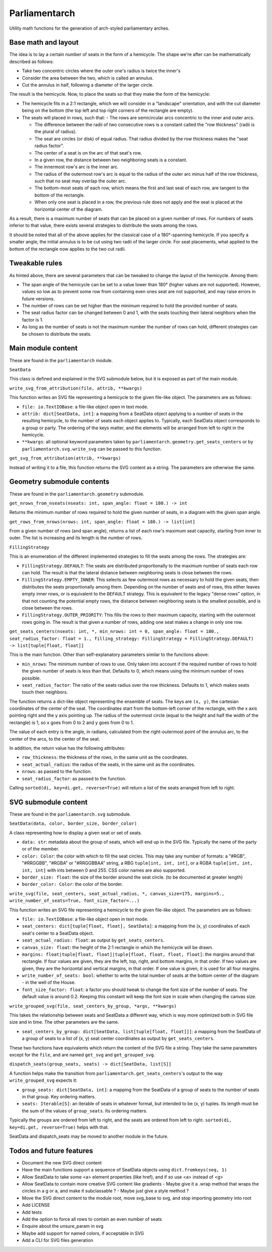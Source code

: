 Parliamentarch
==============

Utility math functions for the generation of arch-styled parliamentary arches.

Base math and layout
--------------------

The idea is to lay a certain number of seats in the form of a hemicycle. The
shape we're after can be mathematically described as follows:

- Take two concentric circles where the outer one's radius is twice the inner's
- Consider the area between the two, which is called an annulus.
- Cut the annulus in half, following a diameter of the larger circle.

The result is the hemicycle. Now, to place the seats so that they make the form
of the hemicycle:

- The hemicycle fits in a 2:1 rectangle, which we will consider in a "landscape"
  orientation, and with the cut diameter being on the bottom (the top left and
  top right corners of the rectangle are empty).
- The seats will placed in rows, such that:
  - The rows are semicircular arcs concentric to the inner and outer arcs.

  - The difference between the radii of two consecutive rows is a constant
    called the "row thickness" (radii is the plural of radius).

  - The seat are circles (or disk) of equal radius. That radius divided by the
    row thickness makes the "seat radius factor".

  - The center of a seat is on the arc of that seat's row.
  - In a given row, the distance between two neighboring seats is a constant.
  - The innermost row's arc is the inner arc.
  - The radius of the outermost row's arc is equal to the radius of the outer
    arc minus half of the row thickness, such that no seat may overlap the
    outer arc.

  - The bottom-most seats of each row, which means the first and last seat of
    each row, are tangent to the bottom of the rectangle.

  - When only one seat is placed in a row, the previous rule does not apply and
    the seat is placed at the horizontal center of the diagram.

As a result, there is a maximum number of seats that can be placed on a
given number of rows. For numbers of seats inferior to that value, there exists
several strategies to distribute the seats among the rows.

It should be noted that all of the above applies for the classical case of a
180°-spanning hemicycle. If you specify a smaller angle, the initial annulus
is to be cut using two radii of the larger circle. For seat placements, what
applied to the bottom of the rectangle now applies to the two cut radii.

Tweakable rules
---------------

As hinted above, there are several parameters that can be tweaked to change the
layout of the hemicycle. Among them:

- The span angle of the hemicycle can be set to a value lower than 180° (higher
  values are not supported). However, values so low as to prevent some row from
  containing even ones seat are not supported, and may raise errors in future
  versions.
- The number of rows can be set higher than the minimum required to hold the
  provided number of seats.
- The seat radius factor can be changed between 0 and 1, with the seats touching
  their lateral neighbors when the factor is 1.
- As long as the number of seats is not the maximum number the number of rows
  can hold, different strategies can be chosen to distribute the seats.

Main module content
-------------------

These are found in the ``parliamentarch`` module.

``SeatData``

This class is defined and explained in the SVG submodule below, but it is
exposed as part of the main module.

``write_svg_from_attribution(file, attrib, **kwargs)``

This function writes an SVG file representing a hemicycle to the given file-like
object. The parameters are as follows:

- ``file: io.TextIOBase``: a file-like object open in text mode.
- ``attrib: dict[SeatData, int]``: a mapping from a SeatData object applying to
  a number of seats in the resulting hemicycle, to the number of seats each
  object applies to. Typically, each SeatData object corresponds to a group or
  party. The ordering of the keys matter, and the elements will be arranged from
  left to right in the hemicycle.
- ``**kwargs``: all optional keyword parameters taken by
  ``parliamentarch.geometry.get_seats_centers`` or by
  ``parliamentarch.svg.write_svg`` can be passed to this function.

``get_svg_from_attribution(attrib, **kwargs)``

Instead of writing it to a file, this function returns the SVG content as a
string. The parameters are otherwise the same.

Geometry submodule contents
---------------------------

These are found in the ``parliamentarch.geometry`` submodule.

``get_nrows_from_nseats(nseats: int, span_angle: float = 180.) -> int``

Returns the minimum number of rows required to hold the given number of seats,
in a diagram with the given span angle.

``get_rows_from_nrows(nrows: int, span_angle: float = 180.) -> list[int]``

From a given number of rows (and span angle), returns a list of each row's
maximum seat capacity, starting from inner to outer. The list is increasing and
its length is the number of rows.

``FillingStrategy``

This is an enumeration of the different implemented strategies to fill the seats
among the rows. The strategies are:

- ``FillingStrategy.DEFAULT``: The seats are distributed proportionally to the
  maximum number of seats each row can hold. The result is that the lateral
  distance between neighboring seats is close between the rows.
- ``FillingStrategy.EMPTY_INNER``: This selects as few outermost rows as
  necessary to hold the given seats, then distributes the seats proportionally
  among them. Depending on the number of seats and of rows, this either leaves
  empty inner rows, or is equivalent to the ``DEFAULT`` strategy. This is
  equivalent to the legacy "dense rows" option, in that not counting the
  potential empty rows, the distance between neighboring seats is the smallest
  possible, and is close between the rows.
- ``FillingStrategy.OUTER_PRIORITY``: This fills the rows to their maximum
  capacity, starting with the outermost rows going in. The result is that given
  a number of rows, adding one seat makes a change in only one row.

``get_seats_centers(nseats: int, *, min_nrows: int = 0, span_angle: float = 180., seat_radius_factor: float = 1., filling_strategy: FillingStrategy = FillingStrategy.DEFAULT) -> list[tuple[float, float]]``

This is the main function. Other than self-explanatory parameters similar to
the functions above:

- ``min_nrows``: The minimum number of rows to use. Only taken into account if
  the required number of rows to hold the given number of seats is less than
  that. Defaults to 0, which means using the minimum number of rows possible.
- ``seat_radius_factor``: The ratio of the seats radius over the row thickness.
  Defaults to 1, which makes seats touch their neighbors.

The function returns a dict-like object representing the ensemble of seats. The
keys are ``(x, y)``, the cartesian coordinates of the center of the seat. The
coordinates start from the bottom-left corner of the rectangle, with the x axis
pointing right and the y axis pointing up. The radius of the outermost circle
(equal to the height and half the width of the rectangle) is 1, so x goes from
0 to 2 and y goes from 0 to 1.

The value of each entry is the angle, in radians, calculated from the
right-outermost point of the annulus arc, to the center of the arcs, to the
center of the seat.

In addition, the return value has the following attributes:

- ``row_thickness``: the thickness of the rows, in the same unit as the
  coordinates.
- ``seat_actual_radius``: the radius of the seats, in the same unit as the
  coordinates.
- ``nrows``: as passed to the function.
- ``seat_radius_factor``: as passed to the function.

Calling ``sorted(di, key=di.get, reverse=True)`` will return a list of the seats
arranged from left to right.

SVG submodule content
---------------------

These are found in the ``parliamentarch.svg`` submodule.

``SeatData(data, color, border_size, border_color)``

A class representing how to display a given seat or set of seats.

- ``data: str``: metadata about the group of seats, which will end up in the
  SVG file. Typically the name of the party or of the member.
- ``color: Color``: the color with which to fill the seat circles. This may take
  any number of formats: a "#RGB", "#RRGGBB", "#RGBA" or "#RRGGBBAA" string, a
  RBG ``tuple[int, int, int]``, or a RGBA ``tuple[int, int, int, int]`` with
  ints between 0 and 255. CSS color names are also supported.
- ``border_size: float``: the size of the border around the seat circle. (to be
  documented at greater length)
- ``border_color: Color``: the color of the border.

``write_svg(file, seat_centers, seat_actual_radius, *, canvas_size=175, margins=5., write_number_of_seats=True, font_size_factor=...)``

This function writes an SVG file representing a hemicycle to the given file-like
object. The parameters are as follows:

- ``file: io.TextIOBase``: a file-like object open in text mode.
- ``seat_centers: dict[tuple[float, float], SeatData]``: a mapping from the
  (x, y) coordinates of each seat's center to a SeatData object.
- ``seat_actual_radius: float``: as output by ``get_seats_centers``.
- ``canvas_size: float``: the height of the 2:1 rectangle in which the hemicycle
  will be drawn.
- ``margins: float|tuple[float, float]|tuple[float, float, float, float]``:
  the margins around that rectangle. If four values are given, they are the
  left, top, right, and bottom margins, in that order. If two values are given,
  they are the horizontal and vertical margins, in that order. If one value is
  given, it is used for all four margins.
- ``write_number_of_seats: bool``: whether to write the total number of seats at
  the bottom center of the diagram - in the well of the House.
- ``font_size_factor: float``: a factor you should tweak to change the font size
  of the number of seats. The default value is around 0.2. Keeping this constant
  will keep the font size in scale when changing the canvas size.

``write_grouped_svg(file, seat_centers_by_group, *args, **kwargs)``

This takes the relationship between seats and SeatData a different way, which is
way more optimized both in SVG file size and in time. The other parameters are
the same.

- ``seat_centers_by_group: dict[SeatData, list[tuple[float, float]]]``: a
  mapping from the SeatData of a group of seats to a list of (x, y) seat center
  coordinates as output by ``get_seats_centers``.

These two functions have equivalents which return the content of the SVG file a
string. They take the same parameters except for the ``file``, and are named
``get_svg`` and ``get_grouped_svg``.

``dispatch_seats(group_seats, seats) -> dict[SeatData, list[S]]``

A function helps make the transition from
``parliamentarch.get_seats_centers``'s output to the way ``write_grouped_svg``
expects it:

- ``group_seats: dict[SeatData, int]``: a mapping from the SeatData of a group
  of seats to the number of seats in that group. Key ordering matters.
- ``seats: Iterable[S]``: an iterable of seats in whatever format, but intended
  to be (x, y) tuples. Its length must be the sum of the values of
  ``group_seats``. Its ordering matters.

Typically the groups are ordered from left to right, and the seats are ordered
from left to right. ``sorted(di, key=di.get, reverse=True)`` helps with that.

SeatData and dispatch_seats may be moved to another module in the future.

Todos and future features
-------------------------

- Document the new SVG direct content
- Have the main functions support a sequence of SeatData objects using ``dict.fromkeys(seq, 1)``
- Allow SeatData to take some <a> element properties (like href), and if so use <a> instead of <g>
- Allow SeatData to contain more creative SVG content like gradients
  - Maybe give it a .wrap method that wraps the circles in a g or a, and make it subclassable ?
  - Maybe just give a style method ?
- Move the SVG direct content to the module root, move svg_base to svg, and stop importing geometry into root
- Add LICENSE
- Add tests
- Add the option to force all rows to contain an even number of seats
- Enquire about the unsure_param in svg
- Maybe add support for named colors, if acceptable in SVG
- Add a CLI for SVG files generation
